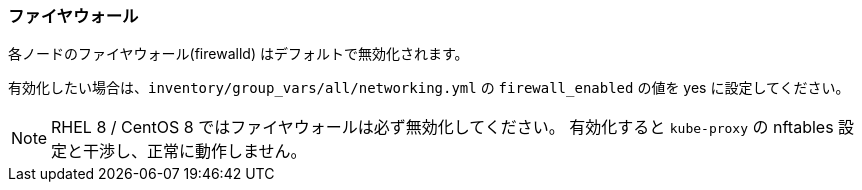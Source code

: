 === ファイヤウォール

各ノードのファイヤウォール(firewalld) はデフォルトで無効化されます。

有効化したい場合は、`inventory/group_vars/all/networking.yml` の `firewall_enabled` の値を yes に設定してください。

NOTE: RHEL 8 / CentOS 8 ではファイヤウォールは必ず無効化してください。
有効化すると `kube-proxy` の nftables 設定と干渉し、正常に動作しません。

